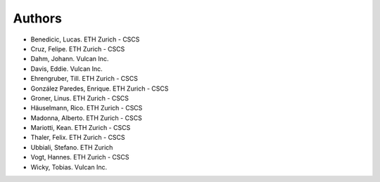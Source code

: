 =======
Authors
=======

.. List format (alphabetical order):  Surname, Name. Employer/Affiliation

* Benedicic, Lucas. ETH Zurich - CSCS
* Cruz, Felipe. ETH Zurich - CSCS
* Dahm, Johann. Vulcan Inc.
* Davis, Eddie. Vulcan Inc.
* Ehrengruber, Till. ETH Zurich - CSCS
* González Paredes, Enrique. ETH Zurich - CSCS
* Groner, Linus. ETH Zurich - CSCS
* Häuselmann, Rico. ETH Zurich - CSCS
* Madonna, Alberto. ETH Zurich - CSCS
* Mariotti, Kean. ETH Zurich - CSCS
* Thaler, Felix. ETH Zurich - CSCS
* Ubbiali, Stefano. ETH Zurich
* Vogt, Hannes. ETH Zurich - CSCS
* Wicky, Tobias. Vulcan Inc.
